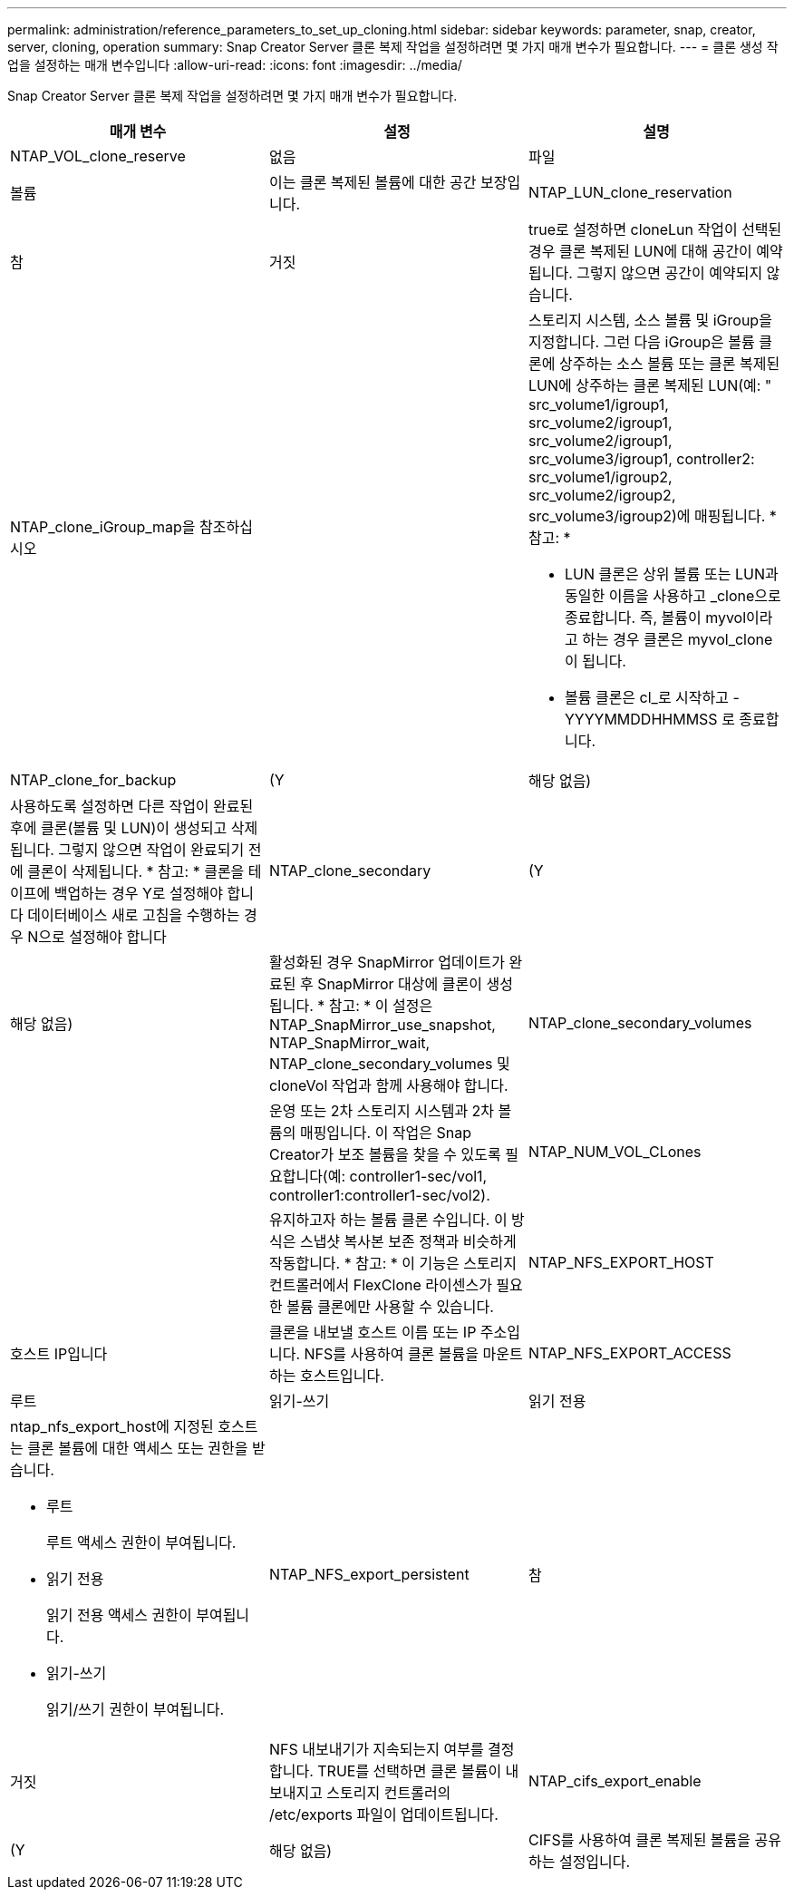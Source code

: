 ---
permalink: administration/reference_parameters_to_set_up_cloning.html 
sidebar: sidebar 
keywords: parameter, snap, creator, server, cloning, operation 
summary: Snap Creator Server 클론 복제 작업을 설정하려면 몇 가지 매개 변수가 필요합니다. 
---
= 클론 생성 작업을 설정하는 매개 변수입니다
:allow-uri-read: 
:icons: font
:imagesdir: ../media/


[role="lead"]
Snap Creator Server 클론 복제 작업을 설정하려면 몇 가지 매개 변수가 필요합니다.

|===
| 매개 변수 | 설정 | 설명 


 a| 
NTAP_VOL_clone_reserve
 a| 
없음
| 파일 


| 볼륨  a| 
이는 클론 복제된 볼륨에 대한 공간 보장입니다.
 a| 
NTAP_LUN_clone_reservation



 a| 
참
| 거짓  a| 
true로 설정하면 cloneLun 작업이 선택된 경우 클론 복제된 LUN에 대해 공간이 예약됩니다. 그렇지 않으면 공간이 예약되지 않습니다.



 a| 
NTAP_clone_iGroup_map을 참조하십시오
 a| 
 a| 
스토리지 시스템, 소스 볼륨 및 iGroup을 지정합니다. 그런 다음 iGroup은 볼륨 클론에 상주하는 소스 볼륨 또는 클론 복제된 LUN에 상주하는 클론 복제된 LUN(예: " src_volume1/igroup1, src_volume2/igroup1, src_volume2/igroup1, src_volume3/igroup1, controller2: src_volume1/igroup2, src_volume2/igroup2, src_volume3/igroup2)에 매핑됩니다. * 참고: *

* LUN 클론은 상위 볼륨 또는 LUN과 동일한 이름을 사용하고 _clone으로 종료합니다. 즉, 볼륨이 myvol이라고 하는 경우 클론은 myvol_clone이 됩니다.
* 볼륨 클론은 cl_로 시작하고 -YYYYMMDDHHMMSS 로 종료합니다.




 a| 
NTAP_clone_for_backup
 a| 
(Y
| 해당 없음) 


 a| 
사용하도록 설정하면 다른 작업이 완료된 후에 클론(볼륨 및 LUN)이 생성되고 삭제됩니다. 그렇지 않으면 작업이 완료되기 전에 클론이 삭제됩니다. * 참고: * 클론을 테이프에 백업하는 경우 Y로 설정해야 합니다 데이터베이스 새로 고침을 수행하는 경우 N으로 설정해야 합니다
 a| 
NTAP_clone_secondary
 a| 
(Y



| 해당 없음)  a| 
활성화된 경우 SnapMirror 업데이트가 완료된 후 SnapMirror 대상에 클론이 생성됩니다. * 참고: * 이 설정은 NTAP_SnapMirror_use_snapshot, NTAP_SnapMirror_wait, NTAP_clone_secondary_volumes 및 cloneVol 작업과 함께 사용해야 합니다.
 a| 
NTAP_clone_secondary_volumes



 a| 
 a| 
운영 또는 2차 스토리지 시스템과 2차 볼륨의 매핑입니다. 이 작업은 Snap Creator가 보조 볼륨을 찾을 수 있도록 필요합니다(예: controller1-sec/vol1, controller1:controller1-sec/vol2).
 a| 
NTAP_NUM_VOL_CLones



 a| 
 a| 
유지하고자 하는 볼륨 클론 수입니다. 이 방식은 스냅샷 복사본 보존 정책과 비슷하게 작동합니다. * 참고: * 이 기능은 스토리지 컨트롤러에서 FlexClone 라이센스가 필요한 볼륨 클론에만 사용할 수 있습니다.
 a| 
NTAP_NFS_EXPORT_HOST



 a| 
호스트 IP입니다
 a| 
클론을 내보낼 호스트 이름 또는 IP 주소입니다. NFS를 사용하여 클론 볼륨을 마운트하는 호스트입니다.
 a| 
NTAP_NFS_EXPORT_ACCESS



 a| 
루트
| 읽기-쓰기 | 읽기 전용 


 a| 
ntap_nfs_export_host에 지정된 호스트는 클론 볼륨에 대한 액세스 또는 권한을 받습니다.

* 루트
+
루트 액세스 권한이 부여됩니다.

* 읽기 전용
+
읽기 전용 액세스 권한이 부여됩니다.

* 읽기-쓰기
+
읽기/쓰기 권한이 부여됩니다.


 a| 
NTAP_NFS_export_persistent
 a| 
참



| 거짓  a| 
NFS 내보내기가 지속되는지 여부를 결정합니다. TRUE를 선택하면 클론 볼륨이 내보내지고 스토리지 컨트롤러의 /etc/exports 파일이 업데이트됩니다.
 a| 
NTAP_cifs_export_enable



 a| 
(Y
| 해당 없음)  a| 
CIFS를 사용하여 클론 복제된 볼륨을 공유하는 설정입니다.

|===